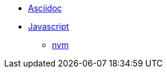 * xref:software:asciidoc/index.adoc[Asciidoc]
* xref:software:javascript/index.adoc[Javascript]
** xref:software:javascript/nvm.adoc[nvm]